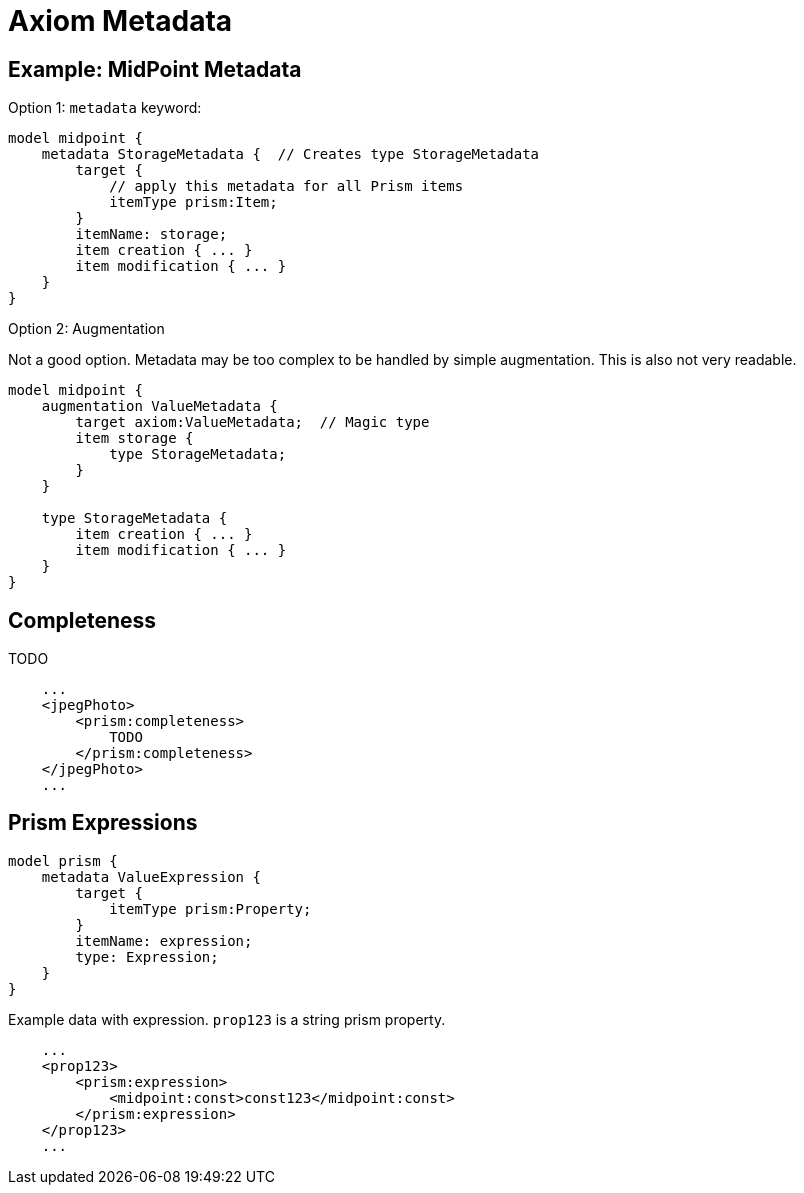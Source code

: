 = Axiom Metadata

== Example: MidPoint Metadata

Option 1: `metadata` keyword:

----
model midpoint {
    metadata StorageMetadata {  // Creates type StorageMetadata
        target {
            // apply this metadata for all Prism items
            itemType prism:Item;
        }
        itemName: storage;
        item creation { ... }
        item modification { ... }
    }
}
----

Option 2: Augmentation

Not a good option. Metadata may be too complex to be handled by simple augmentation.
This is also not very readable.

----
model midpoint {
    augmentation ValueMetadata {
        target axiom:ValueMetadata;  // Magic type
        item storage {
            type StorageMetadata;
        }
    }

    type StorageMetadata {
        item creation { ... }
        item modification { ... }
    }
}
----

== Completeness

TODO

----
    ...
    <jpegPhoto>
        <prism:completeness>
            TODO
        </prism:completeness>
    </jpegPhoto>
    ...
----


== Prism Expressions

----
model prism {
    metadata ValueExpression {
        target {
            itemType prism:Property;
        }
        itemName: expression;
        type: Expression;
    }
}
----

Example data with expression.
`prop123` is a string prism property.

----
    ...
    <prop123>
        <prism:expression>
            <midpoint:const>const123</midpoint:const>
        </prism:expression>
    </prop123>
    ...
----
